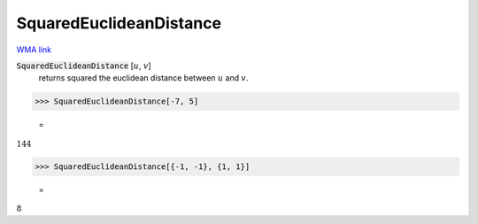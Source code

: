 SquaredEuclideanDistance
========================

`WMA link <https://reference.wolfram.com/language/ref/SquaredEuclideanDistance.html>`_


:code:`SquaredEuclideanDistance` [:math:`u`, :math:`v`]
    returns squared the euclidean distance between :math:`u` and :math:`v`.





>>> SquaredEuclideanDistance[-7, 5]

    =
:math:`144`


>>> SquaredEuclideanDistance[{-1, -1}, {1, 1}]

    =
:math:`8`


